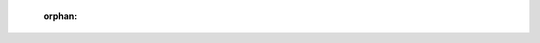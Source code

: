  :orphan:
 
 .. autosummary::
    :toctree: _templates
    :template: custom-module-template.rst
    :recursive:
 
    rvesimulator
